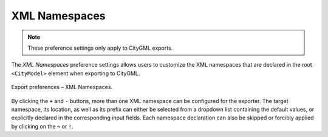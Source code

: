 .. _impexp_export_preferences_xml_namespaces_chapter:

XML Namespaces
^^^^^^^^^^^^^^

.. note::
  These preference settings only apply to CityGML exports.


The *XML Namespaces* preference settings allows users to customize the XML namespaces
that are declared in the root ``<CityModel>`` element when exporting to CityGML.

.. figure:: /media/impexp_export_preferences_namespaces_fig.png
   :name: impexp_export_preferences_xlinks_fig
   :align: center

   Export preferences – XML Namespaces.

By clicking the ``+`` and ``-`` buttons, more than one XML namespace can be configured for the exporter. The target
namespace, its location, as well as its prefix can either be selected from a dropdown list containing the default values, or
explicitly declared in the corresponding input fields. Each namespace declaration can also be skipped or forcibly applied
by clicking on the ``↷`` or ``!``.